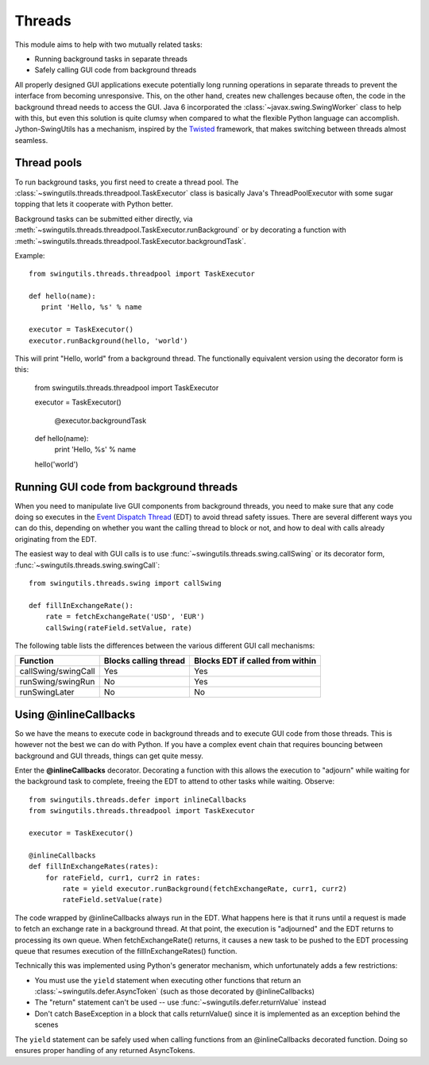 Threads
=======

This module aims to help with two mutually related tasks:

* Running background tasks in separate threads
* Safely calling GUI code from background threads

All properly designed GUI applications execute potentially long running
operations in separate threads to prevent the interface from becoming
unresponsive. This, on the other hand, creates new challenges because often,
the code in the background thread needs to access the GUI. Java 6 incorporated
the :class:`~javax.swing.SwingWorker` class to help with this, but even this
solution is quite clumsy when compared to what the flexible Python
language can accomplish. Jython-SwingUtils has a mechanism, inspired by the
`Twisted <http://twistedmatrix.com/>`_ framework, that makes switching between
threads almost seamless.

Thread pools
------------

To run background tasks, you first need to create a thread pool.
The :class:`~swingutils.threads.threadpool.TaskExecutor` class is basically
Java's ThreadPoolExecutor with some sugar topping that lets it cooperate with
Python better.

Background tasks can be submitted either directly, via
:meth:`~swingutils.threads.threadpool.TaskExecutor.runBackground` or by
decorating a function with
:meth:`~swingutils.threads.threadpool.TaskExecutor.backgroundTask`.

Example::

    from swingutils.threads.threadpool import TaskExecutor
    
    def hello(name):
       print 'Hello, %s' % name
    
    executor = TaskExecutor()
    executor.runBackground(hello, 'world')

This will print "Hello, world" from a background thread. The functionally
equivalent version using the decorator form is this:

    from swingutils.threads.threadpool import TaskExecutor

    executor = TaskExecutor()

	@executor.backgroundTask
    def hello(name):
       print 'Hello, %s' % name

    hello('world')

Running GUI code from background threads
----------------------------------------

When you need to manipulate live GUI components from background threads,
you need to make sure that any code doing so executes in the
`Event Dispatch Thread <http://download.oracle.com/javase/tutorial/uiswing/concurrency/dispatch.html>`_
(EDT) to avoid thread safety issues. There are several different ways you can do
this, depending on whether you want the calling thread to block or not, and how
to deal with calls already originating from the EDT.

The easiest way to deal with GUI calls is to use
:func:`~swingutils.threads.swing.callSwing` or its decorator form,
:func:`~swingutils.threads.swing.swingCall`::

    from swingutils.threads.swing import callSwing

    def fillInExchangeRate():
        rate = fetchExchangeRate('USD', 'EUR')
        callSwing(rateField.setValue, rate)

The following table lists the differences between the various different
GUI call mechanisms:

===================  =====================  ================================
Function             Blocks calling thread  Blocks EDT if called from within
===================  =====================  ================================
callSwing/swingCall  Yes                    Yes
runSwing/swingRun    No                     Yes
runSwingLater        No                     No
===================  =====================  ================================

Using @inlineCallbacks
----------------------

So we have the means to execute code in background threads and to execute
GUI code from those threads. This is however not the best we can do with
Python. If you have a complex event chain that requires bouncing between
background and GUI threads, things can get quite messy.

Enter the **@inlineCallbacks** decorator. Decorating a function with this
allows the execution to "adjourn" while waiting for the background task to
complete, freeing the EDT to attend to other tasks while waiting. Observe::

    from swingutils.threads.defer import inlineCallbacks
    from swingutils.threads.threadpool import TaskExecutor

    executor = TaskExecutor()

    @inlineCallbacks
    def fillInExchangeRates(rates):
        for rateField, curr1, curr2 in rates:
            rate = yield executor.runBackground(fetchExchangeRate, curr1, curr2)
            rateField.setValue(rate)

The code wrapped by @inlineCallbacks always run in the EDT. What happens here
is that it runs until a request is made to fetch an exchange rate in a
background thread. At that point, the execution is "adjourned" and the EDT
returns to processing its own queue. When fetchExchangeRate() returns, it
causes a new task to be pushed to the EDT processing queue that resumes
execution of the fillInExchangeRates() function.

Technically this was implemented using Python's generator mechanism, which
unfortunately adds a few restrictions:

* You must use the ``yield`` statement when executing other functions that
  return an :class:`~swingutils.defer.AsyncToken` (such as those decorated by
  @inlineCallbacks)
* The "return" statement can't be used -- use
  :func:`~swingutils.defer.returnValue` instead
* Don't catch BaseException in a block that calls returnValue() since it is
  implemented as an exception behind the scenes

The ``yield`` statement can be safely used when calling functions from an
@inlineCallbacks decorated function. Doing so ensures proper handling of
any returned AsyncTokens.
